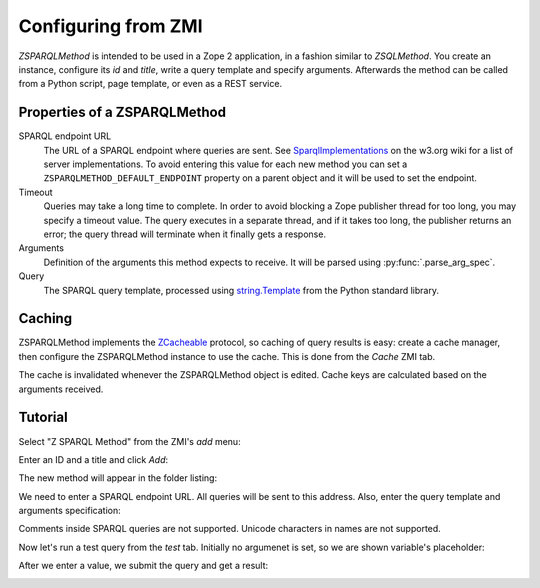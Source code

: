 Configuring from ZMI
====================

`ZSPARQLMethod` is intended to be used in a Zope 2 application, in a fashion
similar to `ZSQLMethod`. You create an instance, configure its `id` and
`title`, write a query template and specify arguments. Afterwards the method
can be called from a Python script, page template, or even as a REST service.


.. _zsparqlmethod-properties:

Properties of a ZSPARQLMethod
-----------------------------

SPARQL endpoint URL
    The URL of a SPARQL endpoint where queries are sent. See
    SparqlImplementations_ on the w3.org wiki for a list of server
    implementations. To avoid entering this value for each new method
    you can set a ``ZSPARQLMETHOD_DEFAULT_ENDPOINT`` property on a
    parent object and it will be used to set the endpoint.

Timeout
    Queries may take a long time to complete. In order to avoid blocking a
    Zope publisher thread for too long, you may specify a timeout value.
    The query executes in a separate thread, and if it takes too long, the
    publisher returns an error; the query thread will terminate when it
    finally gets a response.

Arguments
    Definition of the arguments this method expects to receive. It will be
    parsed using :py:func:`.parse_arg_spec`.

Query
    The SPARQL query template, processed using `string.Template`_ from the
    Python standard library.

.. _SparqlImplementations: http://www.w3.org/wiki/SparqlImplementations#Query_Engines
.. _`string.Template`: http://docs.python.org/library/string#template-strings


Caching
-------

ZSPARQLMethod implements the ZCacheable_ protocol, so caching of query results
is easy: create a cache manager, then configure the ZSPARQLMethod instance to
use the cache. This is done from the `Cache` ZMI tab.

.. _ZCacheable: http://docs.zope.org/zope2/zope2book/ZopeServices.html#caching-services

The cache is invalidated whenever the ZSPARQLMethod object is edited. Cache
keys are calculated based on the arguments received.


.. _tutorial:

Tutorial
--------

Select "Z SPARQL Method" from the ZMI's `add` menu:

.. image:: zmi-screenshots/1.png

Enter an ID and a title and click `Add`:

.. image:: zmi-screenshots/2.png

The new method will appear in the folder listing:

.. image:: zmi-screenshots/3.png

We need to enter a SPARQL endpoint URL. All queries will be sent to this
address. Also, enter the query template and arguments specification:

.. image:: zmi-screenshots/4.png

.. warning::

Comments inside SPARQL queries are not supported.
Unicode characters in names are not supported.

Now let's run a test query from the `test` tab. Initially no argumenet is set,
so we are shown variable's placeholder:

.. image:: zmi-screenshots/5.png

After we enter a value, we submit the query and get a result:

.. image:: zmi-screenshots/6.png
